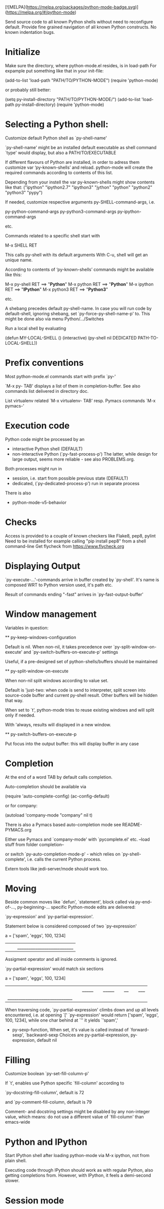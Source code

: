 [![MELPA](https://melpa.org/packages/python-mode-badge.svg)](https://melpa.org/#/python-mode)

Send source code to all known Python shells without need to reconfigure default.
Provide fine grained navigation of all known Python constructs.
No known indentation bugs.

* Initialize
  Make sure the directory, where python-mode.el resides, is in load-path
  For expample put something like that in your init-file: 

  (add-to-list 'load-path "PATH/TO/PYTHON-MODE")
  (require 'python-mode)

  or probably still better: 

  (setq py-install-directory "PATH/TO/PYTHON-MODE/")
  (add-to-list 'load-path py-install-directory)
  (require 'python-mode)

* Selecting a Python shell:

  Customize default Python shell as `py-shell-name'

  `py-shell-name' might be an installed default executable as shell
  command `type' would display, but also a PATH/TO/EXECUTABLE

  If different flavours of Python are installed, in order to adress
  them customize var ‘py-known-shells’ and reload. python-mode will
  create the required commands according to contents of this list.

  Depending from your instell the var py-known-shells might show contents like that:
  ("ipython" "ipython2.7" "ipython3" "jython" "python" "python2" "python3" "pypy")

  If needed, customize respective arguments
  py-SHELL-command-args,  i.e.

  py-python-command-args
  py-python3-command-args
  py-ipython-command-args

  etc.

  Commands related to a specific shell start with

  M-x SHELL RET

  This calls py-shell with its default arguments
  With C-u, shell will get an unique name.

  According to contents of ‘py-known-shells’ commands might be
  available like this:

  M-x py-shell RET ==> "*Python*"
  M-x python RET ==> "*Python*"
  M-x ipython RET ==> "*IPython*"
  M-x python3 RET ==> "*Python3*"

  etc.

  A shebang precedes default py-shell-name.
  In case you will run code by default-shell, ignoring shebang, set
  `py-force-py-shell-name-p' to. This might be done also via menu
  Python/.../Switches

  Run a local shell by evaluating

  (defun MY-LOCAL-SHELL ()
  (interactive)
  (py-shell nil DEDICATED PATH-TO-LOCAL-SHELL))

* Prefix conventions

  Most python-mode.el commands start with prefix `py-'

  `M-x py- TAB'
  displays a list of them in completion-buffer.
  See also commands list delivered in directory doc.

  List virtualenv related `M-x virtualenv- TAB'
  resp. Pymacs commands `M-x pymacs-'

* Execution code
  Python code might be processed by an

- interactive Python shell (DEFAULT)
- non-interactive Python (`py-fast-process-p')
  The latter, while design for large output, seems more reliable - see  also PROBLEMS.org.

Both processes might run in 
- session, i.e. start from possible previous state (DEFAULT)
- dedicated, (`py-dedicated-process-p') run in separate process

There is also
- python-mode-v5-behavior

* Checks
  Access is provided to a couple of known checkers like Flake8, pep8, pylint
  Need to be installed for example calling "pip install pep8" from a shell command-line
  Get flycheck from https://www.flycheck.org

* Displaying Output

  `py-execute-...'-commands arrive in buffer created by
  `py-shell'. It's name is composed WRT to Python
  version used, it's path etc. 

  Result of commands ending  "-fast"
  arrives in `py-fast-output-buffer'
  
* Window management
  Variables in question:

  ** py-keep-windows-configuration 

  Default is nil.
  When non-nil, it takes precedence over
  `py-split-window-on-execute' and `py-switch-buffers-on-execute-p'
  settings

  Useful, if a pre-designed set of python-shells/buffers should be
  maintained

  ** py-split-window-on-execute

  When non-nil split windows according to value set.

  Default is 'just-two: when code is send to interpreter, split screen
  into source-code buffer and current py-shell result. Other buffers
  will be hidden that way.

  When set to `t', python-mode tries to reuse existing windows and
  will split only if needed.

  With 'always, results will displayed in a new window.

  ** py-switch-buffers-on-execute-p

  Put focus into the output buffer: this will display buffer in any
  case

* Completion
  At the end of a word TAB by default calls completion.

  Auto-completion should be available via

  (require 'auto-complete-config)
  (ac-config-default)

  or for company:

  (autoload 'company-mode "company" nil t)

  There is also a Pymacs based auto-completion mode
  see README-PYMACS.org

  Either use Pymacs and `company-mode' with `pycomplete.el' etc. --load
  stuff from folder completion--

  or switch `py-auto-completion-mode-p' - which relies on
  `py-shell-complete', i.e. calls the current Python process.

  Extern tools like jedi-server/mode should work too.


* Moving

  Beside common moves like `defun', `statement', block
  called via py-end-of-..., py-beginning-...
  specific Python-mode edits are delivered:

  `py-expression' and `py-partial-expression'. 

  Statement below is considered composed of two `py-expression' 

  a = ['spam', 'eggs', 100, 1234]
  ||  |_________________________|

  Assigment operator and all inside comments is ignored.

  `py-partial-expression' would match six sections

  a = ['spam', 'eggs', 100, 1234]
  ||   |_____| |_____| |__| |___|
  |_____________________________|

  When traversing code, `py-partial-expression' climbs down and up
  all levels encountered, i.e. at opening `[' `py-expression' would return ['spam', 'eggs', 100, 1234], while one char behind at `''
  it yields `'spam','

- py-sexp-function, 
  When set, it's value is called instead of `forward-sexp', `backward-sexp
  Choices are py-partial-expression, py-expression, default nil


* Filling
  Customize boolean `py-set-fill-column-p'

  If `t', enables use Python specific `fill-column' according to

  `py-docstring-fill-column', default is 72

  and `py-comment-fill-column, default is 79

  Comment- and docstring settings might be disabled by
  any non-integer value, which means: do not use a
  different value of `fill-column' than emacs-wide

* Python and IPython

  Start IPython shell after loading python-mode via M-x
  ipython, not from plain shell.

  Executing code through IPython should work as with
  regular Python, also getting completions from. However,
  with IPython, it feels a demi-second slower.

* Session mode
  Py-shell runs in session mode by default. Not to run in session
  mode, customize ‘py-session-p’ to nil. Or for current session call
  ‘py-toggle-session-p’. 

* Troubleshooting

  Start with Emacs -Q from the directory where python-mode.el lives.
  Open python-mode.el and evaluate it.

  Open a file with ending ".py".

  M-x python RET

  a regular Python-shell should appear

  M-x IPython RET

  an IPython-shell should be opened

  ** pdb doesn't work at Windows
  Richard Stanton commented:

  Running M-x pdb doesn't work on my Windows machine, primarily because
  Windows (at least using the default shell) doesn't automatically know
  what to do when you give it a .py command at the command line.

  For example, here's the suggested command when I run pdb on a file
  c:\projects/run.py:

  c:/python27/Lib/pdb.py run.py

  If I accept this, I get an error "Spawning child process: Invalid
  argument"

  A work-around to get it to work is to replace the suggested command
  with

  c:\python27\python -i c:/python27/Lib/pdb.py c:/projects/run.py

  (note that I not only have to add the python command, but also fully
  qualify the script file, since otherwise it complains it can't find
  the file).

* Testing

  File ‘run-travis-ci.sh’ runs tests in batch-mode locally and remote.
  If the shell-variable WERKSTATT is set to 0, local run is assumed.
  The script does
  WERKSTATT=${WERKSTATT:=1}
  i.e. if WERKSTATT is not set, it  will be 1, which means "remote" here.
